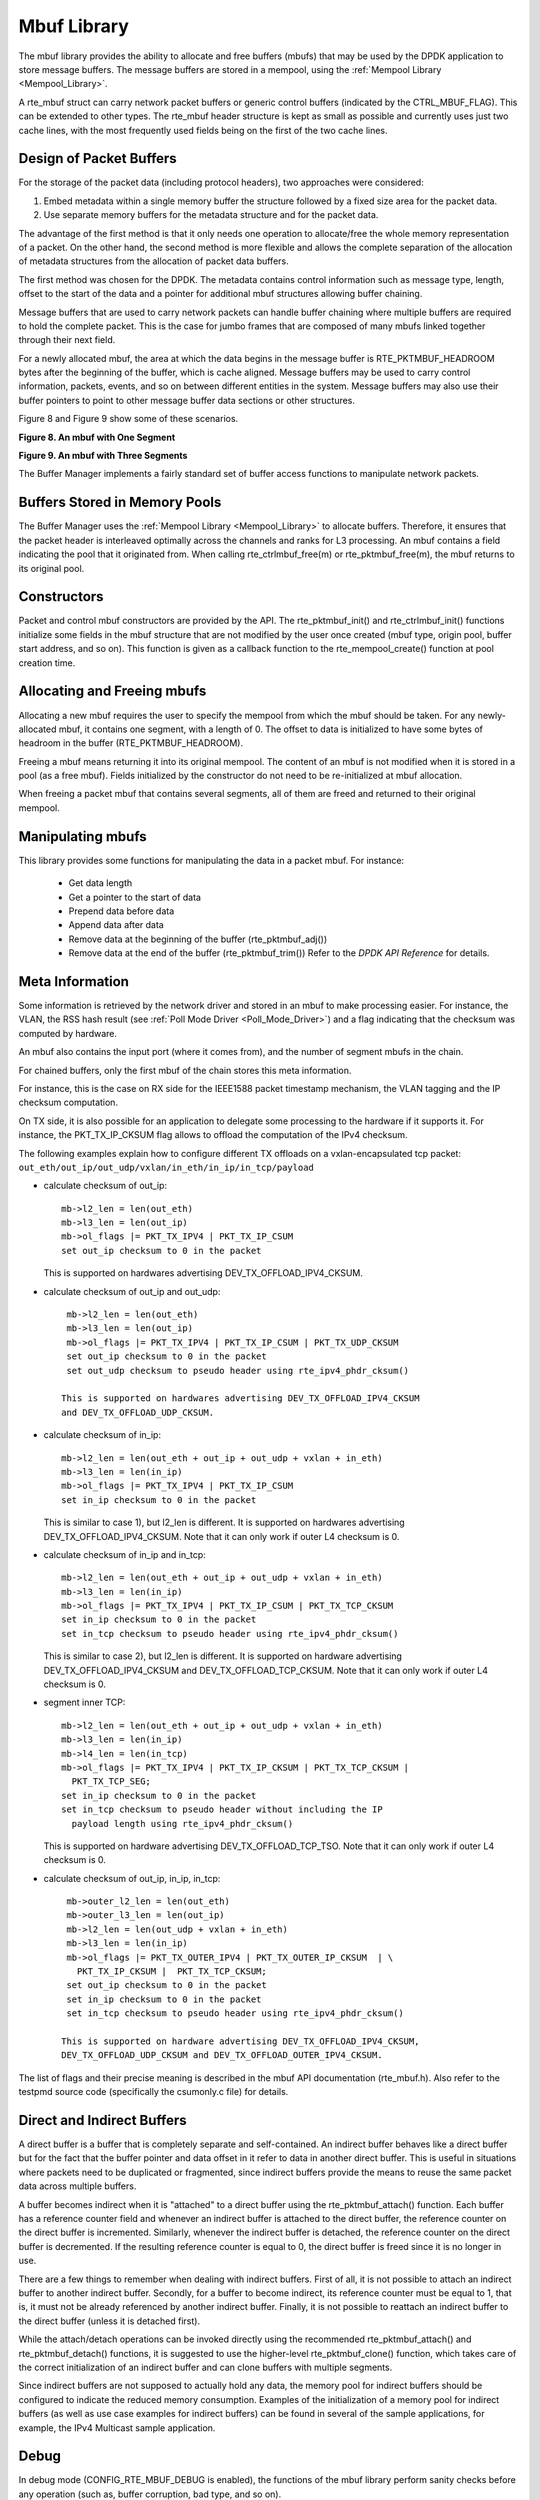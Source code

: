 ..  BSD LICENSE
    Copyright(c) 2010-2014 Intel Corporation. All rights reserved.
    All rights reserved.

    Redistribution and use in source and binary forms, with or without
    modification, are permitted provided that the following conditions
    are met:

    * Redistributions of source code must retain the above copyright
    notice, this list of conditions and the following disclaimer.
    * Redistributions in binary form must reproduce the above copyright
    notice, this list of conditions and the following disclaimer in
    the documentation and/or other materials provided with the
    distribution.
    * Neither the name of Intel Corporation nor the names of its
    contributors may be used to endorse or promote products derived
    from this software without specific prior written permission.

    THIS SOFTWARE IS PROVIDED BY THE COPYRIGHT HOLDERS AND CONTRIBUTORS
    "AS IS" AND ANY EXPRESS OR IMPLIED WARRANTIES, INCLUDING, BUT NOT
    LIMITED TO, THE IMPLIED WARRANTIES OF MERCHANTABILITY AND FITNESS FOR
    A PARTICULAR PURPOSE ARE DISCLAIMED. IN NO EVENT SHALL THE COPYRIGHT
    OWNER OR CONTRIBUTORS BE LIABLE FOR ANY DIRECT, INDIRECT, INCIDENTAL,
    SPECIAL, EXEMPLARY, OR CONSEQUENTIAL DAMAGES (INCLUDING, BUT NOT
    LIMITED TO, PROCUREMENT OF SUBSTITUTE GOODS OR SERVICES; LOSS OF USE,
    DATA, OR PROFITS; OR BUSINESS INTERRUPTION) HOWEVER CAUSED AND ON ANY
    THEORY OF LIABILITY, WHETHER IN CONTRACT, STRICT LIABILITY, OR TORT
    (INCLUDING NEGLIGENCE OR OTHERWISE) ARISING IN ANY WAY OUT OF THE USE
    OF THIS SOFTWARE, EVEN IF ADVISED OF THE POSSIBILITY OF SUCH DAMAGE.

.. _Mbuf_Library:

Mbuf Library
============

The mbuf library provides the ability to allocate and free buffers (mbufs)
that may be used by the DPDK application to store message buffers.
The message buffers are stored in a mempool, using the :ref:`Mempool Library <Mempool_Library>`.

A rte_mbuf struct can carry network packet buffers
or generic control buffers (indicated by the CTRL_MBUF_FLAG).
This can be extended to other types.
The rte_mbuf header structure is kept as small as possible and currently uses
just two cache lines, with the most frequently used fields being on the first
of the two cache lines.

Design of Packet Buffers
------------------------

For the storage of the packet data (including protocol headers), two approaches were considered:

#.  Embed metadata within a single memory buffer the structure followed by a fixed size area for the packet data.

#.  Use separate memory buffers for the metadata structure and for the packet data.

The advantage of the first method is that it only needs one operation to allocate/free the whole memory representation of a packet.
On the other hand, the second method is more flexible and allows
the complete separation of the allocation of metadata structures from the allocation of packet data buffers.

The first method was chosen for the DPDK.
The metadata contains control information such as message type, length,
offset to the start of the data and a pointer for additional mbuf structures allowing buffer chaining.

Message buffers that are used to carry network packets can handle buffer chaining
where multiple buffers are required to hold the complete packet.
This is the case for jumbo frames that are composed of many mbufs linked together through their next field.

For a newly allocated mbuf, the area at which the data begins in the message buffer is
RTE_PKTMBUF_HEADROOM bytes after the beginning of the buffer, which is cache aligned.
Message buffers may be used to carry control information, packets, events,
and so on between different entities in the system.
Message buffers may also use their buffer pointers to point to other message buffer data sections or other structures.

Figure 8 and Figure 9 show some of these scenarios.

.. _pg_figure_8:

**Figure 8. An mbuf with One Segment**

.. image22_png  has been replaced

|mbuf1|

.. _pg_figure_9:

**Figure 9. An mbuf with Three Segments**

.. image23_png has been replaced

|mbuf2|

The Buffer Manager implements a fairly standard set of buffer access functions to manipulate network packets.

Buffers Stored in Memory Pools
------------------------------

The Buffer Manager uses the :ref:`Mempool Library <Mempool_Library>` to allocate buffers.
Therefore, it ensures that the packet header is interleaved optimally across the channels and ranks for L3 processing.
An mbuf contains a field indicating the pool that it originated from.
When calling rte_ctrlmbuf_free(m) or rte_pktmbuf_free(m), the mbuf returns to its original pool.

Constructors
------------

Packet and control mbuf constructors are provided by the API.
The rte_pktmbuf_init() and rte_ctrlmbuf_init() functions initialize some fields in the mbuf structure that
are not modified by the user once created (mbuf type, origin pool, buffer start address, and so on).
This function is given as a callback function to the rte_mempool_create() function at pool creation time.

Allocating and Freeing mbufs
----------------------------

Allocating a new mbuf requires the user to specify the mempool from which the mbuf should be taken.
For any newly-allocated mbuf, it contains one segment, with a length of 0.
The offset to data is initialized to have some bytes of headroom in the buffer (RTE_PKTMBUF_HEADROOM).

Freeing a mbuf means returning it into its original mempool.
The content of an mbuf is not modified when it is stored in a pool (as a free mbuf).
Fields initialized by the constructor do not need to be re-initialized at mbuf allocation.

When freeing a packet mbuf that contains several segments, all of them are freed and returned to their original mempool.

Manipulating mbufs
------------------

This library provides some functions for manipulating the data in a packet mbuf. For instance:

    *  Get data length

    *  Get a pointer to the start of data

    *  Prepend data before data

    *   Append data after data

    *   Remove data at the beginning of the buffer (rte_pktmbuf_adj())

    *   Remove data at the end of the buffer (rte_pktmbuf_trim()) Refer to the *DPDK API Reference* for details.

Meta Information
----------------

Some information is retrieved by the network driver and stored in an mbuf to make processing easier.
For instance, the VLAN, the RSS hash result (see :ref:`Poll Mode Driver <Poll_Mode_Driver>`)
and a flag indicating that the checksum was computed by hardware.

An mbuf also contains the input port (where it comes from), and the number of segment mbufs in the chain.

For chained buffers, only the first mbuf of the chain stores this meta information.

For instance, this is the case on RX side for the IEEE1588 packet
timestamp mechanism, the VLAN tagging and the IP checksum computation.

On TX side, it is also possible for an application to delegate some
processing to the hardware if it supports it. For instance, the
PKT_TX_IP_CKSUM flag allows to offload the computation of the IPv4
checksum.

The following examples explain how to configure different TX offloads on
a vxlan-encapsulated tcp packet:
``out_eth/out_ip/out_udp/vxlan/in_eth/in_ip/in_tcp/payload``

- calculate checksum of out_ip::

    mb->l2_len = len(out_eth)
    mb->l3_len = len(out_ip)
    mb->ol_flags |= PKT_TX_IPV4 | PKT_TX_IP_CSUM
    set out_ip checksum to 0 in the packet

  This is supported on hardwares advertising DEV_TX_OFFLOAD_IPV4_CKSUM.

- calculate checksum of out_ip and out_udp::

    mb->l2_len = len(out_eth)
    mb->l3_len = len(out_ip)
    mb->ol_flags |= PKT_TX_IPV4 | PKT_TX_IP_CSUM | PKT_TX_UDP_CKSUM
    set out_ip checksum to 0 in the packet
    set out_udp checksum to pseudo header using rte_ipv4_phdr_cksum()

   This is supported on hardwares advertising DEV_TX_OFFLOAD_IPV4_CKSUM
   and DEV_TX_OFFLOAD_UDP_CKSUM.

- calculate checksum of in_ip::

    mb->l2_len = len(out_eth + out_ip + out_udp + vxlan + in_eth)
    mb->l3_len = len(in_ip)
    mb->ol_flags |= PKT_TX_IPV4 | PKT_TX_IP_CSUM
    set in_ip checksum to 0 in the packet

  This is similar to case 1), but l2_len is different. It is supported
  on hardwares advertising DEV_TX_OFFLOAD_IPV4_CKSUM.
  Note that it can only work if outer L4 checksum is 0.

- calculate checksum of in_ip and in_tcp::

    mb->l2_len = len(out_eth + out_ip + out_udp + vxlan + in_eth)
    mb->l3_len = len(in_ip)
    mb->ol_flags |= PKT_TX_IPV4 | PKT_TX_IP_CSUM | PKT_TX_TCP_CKSUM
    set in_ip checksum to 0 in the packet
    set in_tcp checksum to pseudo header using rte_ipv4_phdr_cksum()

  This is similar to case 2), but l2_len is different. It is supported
  on hardware advertising DEV_TX_OFFLOAD_IPV4_CKSUM and
  DEV_TX_OFFLOAD_TCP_CKSUM.
  Note that it can only work if outer L4 checksum is 0.

- segment inner TCP::

    mb->l2_len = len(out_eth + out_ip + out_udp + vxlan + in_eth)
    mb->l3_len = len(in_ip)
    mb->l4_len = len(in_tcp)
    mb->ol_flags |= PKT_TX_IPV4 | PKT_TX_IP_CKSUM | PKT_TX_TCP_CKSUM |
      PKT_TX_TCP_SEG;
    set in_ip checksum to 0 in the packet
    set in_tcp checksum to pseudo header without including the IP
      payload length using rte_ipv4_phdr_cksum()

  This is supported on hardware advertising DEV_TX_OFFLOAD_TCP_TSO.
  Note that it can only work if outer L4 checksum is 0.

- calculate checksum of out_ip, in_ip, in_tcp::

    mb->outer_l2_len = len(out_eth)
    mb->outer_l3_len = len(out_ip)
    mb->l2_len = len(out_udp + vxlan + in_eth)
    mb->l3_len = len(in_ip)
    mb->ol_flags |= PKT_TX_OUTER_IPV4 | PKT_TX_OUTER_IP_CKSUM  | \
      PKT_TX_IP_CKSUM |  PKT_TX_TCP_CKSUM;
    set out_ip checksum to 0 in the packet
    set in_ip checksum to 0 in the packet
    set in_tcp checksum to pseudo header using rte_ipv4_phdr_cksum()

   This is supported on hardware advertising DEV_TX_OFFLOAD_IPV4_CKSUM,
   DEV_TX_OFFLOAD_UDP_CKSUM and DEV_TX_OFFLOAD_OUTER_IPV4_CKSUM.

The list of flags and their precise meaning is described in the mbuf API
documentation (rte_mbuf.h). Also refer to the testpmd source code
(specifically the csumonly.c file) for details.

Direct and Indirect Buffers
---------------------------

A direct buffer is a buffer that is completely separate and self-contained.
An indirect buffer behaves like a direct buffer but for the fact that the buffer pointer and
data offset in it refer to data in another direct buffer.
This is useful in situations where packets need to be duplicated or fragmented,
since indirect buffers provide the means to reuse the same packet data across multiple buffers.

A buffer becomes indirect when it is "attached" to a direct buffer using the rte_pktmbuf_attach() function.
Each buffer has a reference counter field and whenever an indirect buffer is attached to the direct buffer,
the reference counter on the direct buffer is incremented.
Similarly, whenever the indirect buffer is detached, the reference counter on the direct buffer is decremented.
If the resulting reference counter is equal to 0, the direct buffer is freed since it is no longer in use.

There are a few things to remember when dealing with indirect buffers.
First of all, it is not possible to attach an indirect buffer to another indirect buffer.
Secondly, for a buffer to become indirect, its reference counter must be equal to 1,
that is, it must not be already referenced by another indirect buffer.
Finally, it is not possible to reattach an indirect buffer to the direct buffer (unless it is detached first).

While the attach/detach operations can be invoked directly using the recommended rte_pktmbuf_attach() and rte_pktmbuf_detach() functions,
it is suggested to use the higher-level rte_pktmbuf_clone() function,
which takes care of the correct initialization of an indirect buffer and can clone buffers with multiple segments.

Since indirect buffers are not supposed to actually hold any data,
the memory pool for indirect buffers should be configured to indicate the reduced memory consumption.
Examples of the initialization of a memory pool for indirect buffers (as well as use case examples for indirect buffers)
can be found in several of the sample applications, for example, the IPv4 Multicast sample application.

Debug
-----

In debug mode (CONFIG_RTE_MBUF_DEBUG is enabled),
the functions of the mbuf library perform sanity checks before any operation (such as, buffer corruption, bad type, and so on).

Use Cases
---------

All networking application should use mbufs to transport network packets.

.. |mbuf1| image:: img/mbuf1.*

.. |mbuf2| image:: img/mbuf2.*
